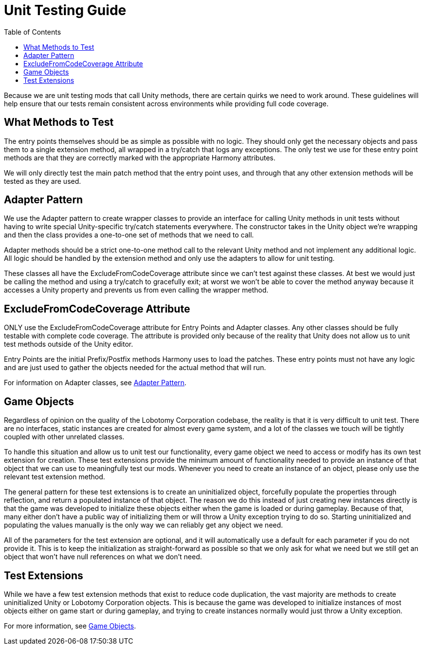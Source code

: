 = Unit Testing Guide
:toc:

Because we are unit testing mods that call Unity methods, there are certain quirks we need to work around.
These guidelines will help ensure that our tests remain consistent across environments while providing full code coverage.

== What Methods to Test

The entry points themselves should be as simple as possible with no logic.
They should only get the necessary objects and pass them to a single extension method, all wrapped in a try/catch that logs any exceptions.
The only test we use for these entry point methods are that they are correctly marked with the appropriate Harmony attributes.

We will only directly test the main patch method that the entry point uses, and through that any other extension methods will be tested as they are used.

[#adapter-pattern]
== Adapter Pattern

We use the Adapter pattern to create wrapper classes to provide an interface for calling Unity methods in unit tests without having to write special Unity-specific try/catch statements everywhere.
The constructor takes in the Unity object we're wrapping and then the class provides a one-to-one set of methods that we need to call.

Adapter methods should be a strict one-to-one method call to the relevant Unity method and not implement any additional logic.
All logic should be handled by the extension method and only use the adapters to allow for unit testing.

These classes all have the ExcludeFromCodeCoverage attribute since we can't test against these classes.
At best we would just be calling the method and using a try/catch to gracefully exit; at worst we won't be able to cover the method anyway because it accesses a Unity property and prevents us from even calling the wrapper method.

== ExcludeFromCodeCoverage Attribute

ONLY use the ExcludeFromCodeCoverage attribute for Entry Points and Adapter classes.
Any other classes should be fully testable with complete code coverage.
The attribute is provided only because of the reality that Unity does not allow us to unit test methods outside of the Unity editor.

Entry Points are the initial Prefix/Postfix methods Harmony uses to load the patches.
These entry points must not have any logic and are just used to gather the objects needed for the actual method that will run.

For information on Adapter classes, see link:#adapter-pattern[Adapter Pattern].

[#game-objects]
== Game Objects

Regardless of opinion on the quality of the Lobotomy Corporation codebase, the reality is that it is very difficult to unit test.
There are no interfaces, static instances are created for almost every game system, and a lot of the classes we touch will be tightly coupled with other unrelated classes.

To handle this situation and allow us to unit test our functionality, every game object we need to access or modify has its own test extension for creation.
These test extensions provide the minimum amount of functionality needed to provide an instance of that object that we can use to meaningfully test our mods.
Whenever you need to create an instance of an object, please only use the relevant test extension method.

The general pattern for these test extensions is to create an uninitialized object, forcefully populate the properties through reflection, and return a populated instance of that object.
The reason we do this instead of just creating new instances directly is that the game was developed to initialize these objects either when the game is loaded or during gameplay.
Because of that, many either don't have a public way of initializing them or will throw a Unity exception trying to do so.
Starting uninitialized and populating the values manually is the only way we can reliably get any object we need.

All of the parameters for the test extension are optional, and it will automatically use a default for each parameter if you do not provide it.
This is to keep the initialization as straight-forward as possible so that we only ask for what we need but we still get an object that won't have null references on what we don't need.

== Test Extensions

While we have a few test extension methods that exist to reduce code duplication, the vast majority are methods to create uninitialized Unity or Lobotomy Corporation objects.
This is because the game was developed to initialize instances of most objects either on game start or during gameplay, and trying to create instances normally would just throw a Unity exception.

For more information, see link:#game-objects[Game Objects].
